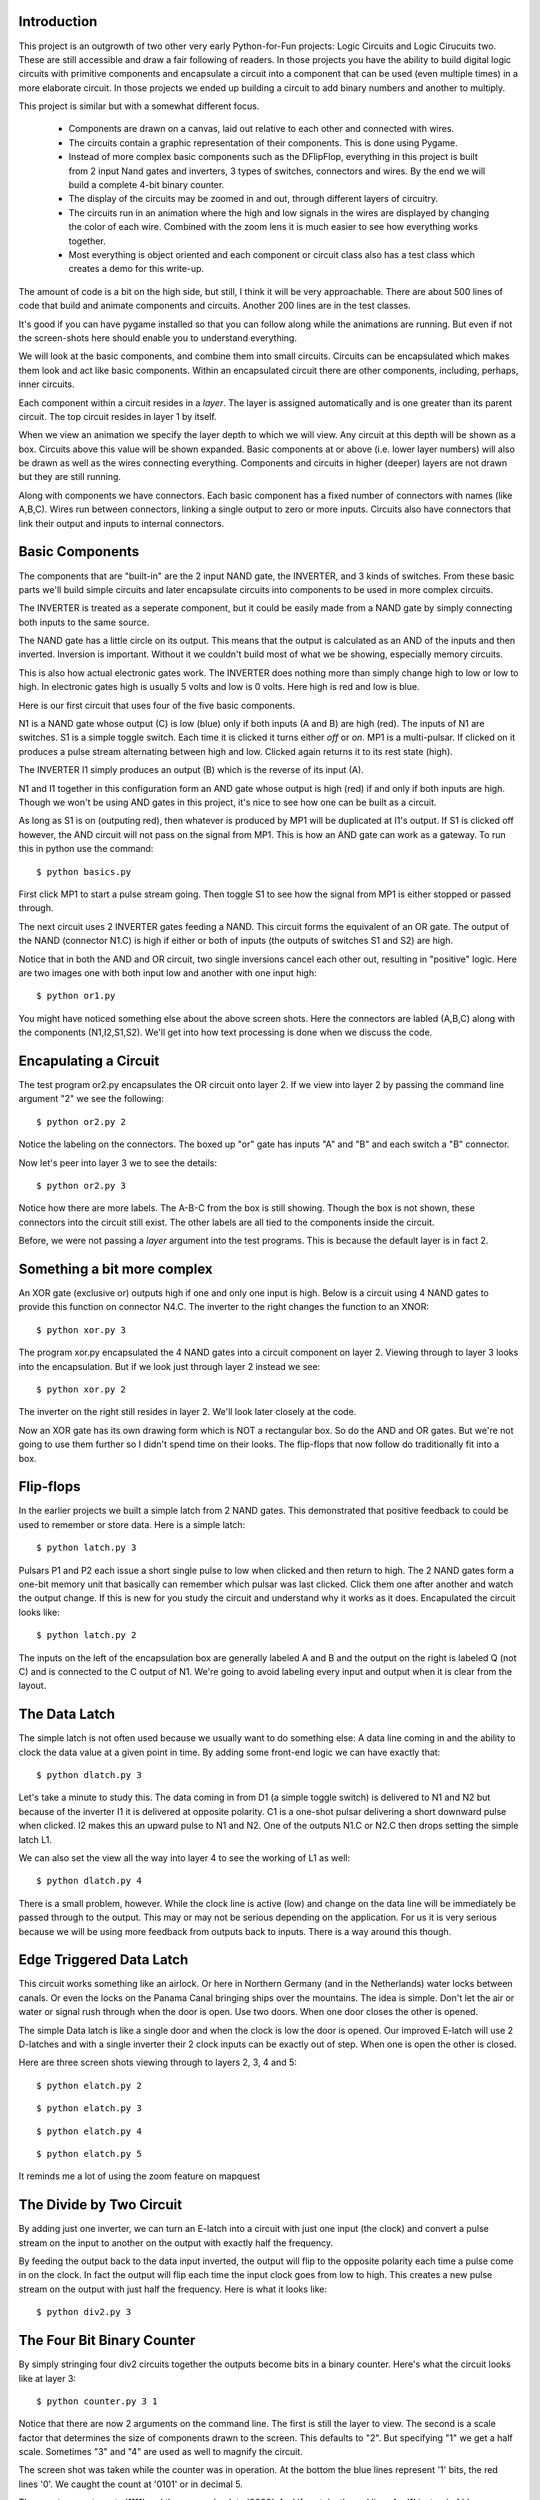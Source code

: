 Introduction
============

This project is an outgrowth of two other very early Python-for-Fun
projects: Logic Circuits and Logic Cirucuits two. These are still
accessible and draw a fair following of readers. In those projects you
have the ability to build digital logic circuits with primitive
components and encapsulate a circuit into a component that can be used
(even multiple times) in a more elaborate circuit. In those projects
we ended up building a circuit to add binary numbers and another to
multiply.

This project is similar but with a somewhat different focus.

  * Components are drawn on a canvas, laid out relative to each other
    and connected with wires.

  * The circuits contain a graphic representation of their
    components. This is done using Pygame.

  * Instead of more complex basic components such as the DFlipFlop,
    everything in this project is built from 2 input Nand gates and
    inverters, 3 types of switches, connectors and wires. By the end
    we will build a complete 4-bit binary counter.

  * The display of the circuits may be zoomed in and out, through
    different layers of circuitry.

  * The circuits run in an animation where the high and low signals in
    the wires are displayed by changing the color of each wire.
    Combined with the zoom lens it is much easier to see how everything
    works together.

  * Most everything is object oriented and each component or circuit
    class also has a test class which creates a demo for this write-up.

The amount of code is a bit on the high side, but still, I think it
will be very approachable. There are about 500 lines of code that
build and animate components and circuits. Another 200 lines are in
the test classes.

It's good if you can have pygame installed so that you can follow
along while the animations are running. But even if not the
screen-shots here should enable you to understand everything.

We will look at the basic components, and combine them into small
circuits. Circuits can be encapsulated which makes them look and act
like basic components. Within an encapsulated circuit there are other
components, including, perhaps, inner circuits.

Each component within a circuit resides in a *layer*. The layer is
assigned automatically and is one greater than its parent circuit. The
top circuit resides in layer 1 by itself.

When we view an animation we specify the layer depth to which we will
view. Any circuit at this depth will be shown as a box. Circuits above
this value will be shown expanded. Basic components at or above (i.e.
lower layer numbers) will also be drawn as well as the wires connecting
everything. Components and circuits in higher (deeper) layers are not
drawn but they are still running.

Along with components we have connectors. Each basic component has a
fixed number of connectors with names (like A,B,C). Wires run between
connectors, linking a single output to zero or more inputs. Circuits
also have connectors that link their output and inputs to internal
connectors.

Basic Components
================

The components that are "built-in" are the 2 input NAND gate, the
INVERTER, and 3 kinds of switches. From these basic parts we'll build
simple circuits and later encapsulate circuits into components to be
used in more complex circuits.

The INVERTER is treated as a seperate component, but it could be
easily made from a NAND gate by simply connecting both inputs to the
same source.

The NAND gate has a little circle on its output. This means that the
output is calculated as an AND of the inputs and then inverted.
Inversion is important. Without it we couldn't build most of what we
be showing, especially memory circuits.

This is also how actual electronic gates work. The INVERTER does
nothing more than simply change high to low or low to high. In
electronic gates high is usually 5 volts and low is 0 volts. Here
high is red and low is blue.

Here is our first circuit that uses four of the five basic components.

.. image:: images/basic-01.png

N1 is a NAND gate whose output (C) is low (blue) only if both inputs
(A and B) are high (red). The inputs of N1 are switches. S1 is a
simple toggle switch. Each time it is clicked it turns either *off* or
*on*. MP1 is a multi-pulsar. If clicked on it produces a pulse stream
alternating between high and low. Clicked again returns it to its rest
state (high).

The INVERTER I1 simply produces an output (B) which is the reverse of
its input (A).

N1 and I1 together in this configuration form an AND gate whose output
is high (red) if and only if both inputs are high. Though we won't be
using AND gates in this project, it's nice to see how one can be built
as a circuit.

As long as S1 is on (outputing red), then whatever is produced by MP1
will be duplicated at I1's output. If S1 is clicked off however, the
AND circuit will not pass on the signal from MP1. This is how an AND
gate can work as a gateway. To run this in python use the command::

   $ python basics.py

First click MP1 to start a pulse stream going. Then toggle S1 to see
how the signal from MP1 is either stopped or passed through.


.. image:: images/basic-02.png

.. image:: images/basic-03.png

The next circuit uses 2 INVERTER gates feeding a NAND. This circuit
forms the equivalent of an OR gate. The output of the NAND (connector
N1.C) is high if either or both of inputs (the outputs of switches S1
and S2) are high.

Notice that in both the AND and OR circuit, two single inversions
cancel each other out, resulting in "positive" logic. Here are two
images one with both input low and another with one input high::

   $ python or1.py

.. image:: images/or1-01.png

.. image:: images/or1-02.png

You might have noticed something else about the above screen
shots. Here the connectors are labled (A,B,C) along with the
components (N1,I2,S1,S2). We'll get into how text processing
is done when we discuss the code.

Encapulating a Circuit
======================

The test program or2.py encapsulates the OR circuit onto layer 2. If
we view into layer 2 by passing the command line argument "2" we see
the following::

   $ python or2.py 2

.. image:: images/or2-01.png

Notice the labeling on the connectors. The boxed up "or" gate has
inputs "A" and "B" and each switch a "B" connector.

Now let's peer into layer 3 we to see the details::

   $ python or2.py 3

.. image:: images/or2-02.png

Notice how there are more labels. The A-B-C from the box is still
showing. Though the box is not shown, these connectors into the
circuit still exist. The other labels are all tied to the components
inside the circuit.

Before, we were not passing a *layer* argument into the test
programs. This is because the default layer is in fact 2.

Something a bit more complex
============================

An XOR gate (exclusive or) outputs high if one and only one input is
high. Below is a circuit using 4 NAND gates to provide this function
on connector N4.C. The inverter to the right changes the function to
an XNOR::

   $ python xor.py 3

.. image:: images/xor-01.png

.. image:: images/xor-02.png

The program xor.py encapsulated the 4 NAND gates into a circuit
component on layer 2. Viewing through to layer 3 looks into the
encapsulation. But if we look just through layer 2 instead we see::

   $ python xor.py 2

.. image:: images/xor-03.png

The inverter on the right still resides in layer 2. We'll look later
closely at the code.

Now an XOR gate has its own drawing form which is NOT a rectangular
box. So do the AND and OR gates. But we're not going to use them
further so I didn't spend time on their looks. The flip-flops that
now follow do traditionally fit into a box.

Flip-flops
==========

In the earlier projects we built a simple latch from 2 NAND gates.
This demonstrated that positive feedback to could be used to remember
or store data. Here is a simple latch::

   $ python latch.py 3

.. image:: images/latch-01.png

Pulsars P1 and P2 each issue a short single pulse to low when clicked
and then return to high. The 2 NAND gates form a one-bit memory unit
that basically can remember which pulsar was last clicked. Click them
one after another and watch the output change. If this is new for you
study the circuit and understand why it works as it does. Encapulated
the circuit looks like::

   $ python latch.py 2

.. image:: images/latch-02.png

The inputs on the left of the encapsulation box are generally labeled
A and B and the output on the right is labeled Q (not C) and is
connected to the C output of N1.  We're going to avoid labeling every
input and output when it is clear from the layout.

The Data Latch
==============

The simple latch is not often used because we usually want to do
something else: A data line coming in and the ability to clock the
data value at a given point in time. By adding some front-end logic
we can have exactly that::

   $ python dlatch.py 3

.. image:: images/dlatch-01.png

Let's take a minute to study this. The data coming in from D1 (a
simple toggle switch) is delivered to N1 and N2 but because of the
inverter I1 it is delivered at opposite polarity. C1 is a one-shot
pulsar delivering a short downward pulse when clicked. I2 makes this
an upward pulse to N1 and N2. One of the outputs N1.C or N2.C then
drops setting the simple latch L1.

We can also set the view all the way into layer 4 to see the working
of L1 as well::

   $ python dlatch.py 4

.. image:: images/dlatch-02.png

There is a small problem, however. While the clock line is active
(low) and change on the data line will be immediately be passed
through to the output. This may or may not be serious depending
on the application. For us it is very serious because we will be
using more feedback from outputs back to inputs. There is a way
around this though.

Edge Triggered Data Latch
=========================

This circuit works something like an airlock. Or here in Northern
Germany (and in the Netherlands) water locks between canals. Or even
the locks on the Panama Canal bringing ships over the mountains. The
idea is simple. Don't let the air or water or signal rush through when
the door is open. Use two doors. When one door closes the other is
opened.

The simple Data latch is like a single door and when the clock is low
the door is opened. Our improved E-latch will use 2 D-latches and with
a single inverter their 2 clock inputs can be exactly out of step.
When one is open the other is closed.

Here are three screen shots viewing through to layers 2, 3, 4 and 5::

   $ python elatch.py 2

.. image:: images/elatch-02.png

::

   $ python elatch.py 3

.. image:: images/elatch-03.png

::

   $ python elatch.py 4

.. image:: images/elatch-04.png

::

   $ python elatch.py 5

.. image:: images/elatch-05.png

It reminds me a lot of using the zoom feature on mapquest

The Divide by Two Circuit
=========================

By adding just one inverter, we can turn an E-latch into a circuit
with just one input (the clock) and convert a pulse stream on the
input to another on the output with exactly half the frequency.

By feeding the output back to the data input inverted, the output will
flip to the opposite polarity each time a pulse come in on the clock.
In fact the output will flip each time the input clock goes from low
to high. This creates a new pulse stream on the output with just half
the frequency. Here is what it looks like::

   $ python div2.py 3

.. image:: images/div2-01.png

The Four Bit Binary Counter
===========================

By simply stringing four div2 circuits together the outputs become
bits in a binary counter. Here's what the circuit looks like at layer
3::

   $ python counter.py 3 1

.. image:: images/counter-01.png

Notice that there are now 2 arguments on the command line. The first
is still the layer to view. The second is a scale factor that
determines the size of components drawn to the screen. This defaults
to "2". But specifying "1" we get a half scale. Sometimes "3" and "4"
are used as well to magnify the circuit.

The screen shot was taken while the counter was in operation. At the
bottom the blue lines represent '1' bits, the red lines '0'. We caught
the count at '0101' or in decimal 5.

The counter counts up to '1111' and then wraps back to '0000'. And if
we take the red lines for '1' instead of blue, we have a counter that
counts down to zero and then wraps back to 15 decimal.

Here is a partial view of the circuit at layer 5::

   $ python counter.py 5 1

.. image:: images/counter-02.png

Design Concepts
===============

Settings
--------

The module `<settings.py>`__ contains constants and also extracts
scale and layer variables from the command line. Constants include
colors we use as RGB tuples, screen dimensions, animation speed and
parameters for the single and repeating pulse switches.

Component Abstract Class
------------------------

The component class `<component.py>`__ is an abstract class. Basic
component classes (Nand2, Inv, Swt) inherit this class as well as
the circuit class. Component contains the attributes that all the
sub-classes have in common such as name, position, layer and scale.
Also common methods such as position alignment, handling mouse clicks,
scaling drawing arguments. Sub-classes do not define their own
__init__ method but must define a setupGraphics method which is called
at the end of Component.__init__

Basic Gates and Switches
------------------------

The module `<gates.py>`__ contains the classes for the 2 input NAND
gate (Nand2), the INVERTER gate and the the 3 types of switches. Each
has a standard set of methods.

The setupGraphics methods make connectors to attach to the drawing.
The self.output connector is mandatory as it's the source of a wire
tree (more coming) that will disperse the output of the gate to
appropriate input connectors.

The draw methods contain a list of arguments to use with pygame
drawing commands. These arguments must be scaled before used to draw
polygons, circles, etc.

Every component must have a computeOutput method which calculates the
gate's output from its inputs and sometimes its history. Flip-flop
circuits are full of history.

The switches also have a takeClick method to respond to being clicked
by the mouse. (turned off or on) and the pulsar switches have fairly
complex computeValue methods

Connectors
-----------

Connectors `<connector.py>`__ have several things in common with
components but there are enough differences to make subclassing
unattractive. Both have a parent, a name, a position, a value and
live in a given layer. Components have connectors for their inputs
and output. The component is the parent of these connectors and they
all reside in the same layer. For circuits that are encapsulated their
external connectors reside one layer above the inner connectors.

Connectors are connected to each other with wires. Interestingly,
wires don't have a representation in the code. They are simply drawn
during animation as a pygame line in either the HOT or COLD color from
the source connector to one of its children in the feed list.

Connectors may also reside indepently within a circuit. In this case
the circuit is the parent and both circuit and connector reside in the
same layer. These connectors make it easy to "fan out" a signal on a
wire are even simply let a wire change direction.

If a connectors parent has to move (scoot over), then the connector
must also. The subject of alignment in circuit layout will be
discussed below.

During construction of a circuit the method *addWire* connects
components together. This method takes an arbitrary number of
connector instances, or *(x,y)* positions as arguments. Each position
argument creates a free standing connector named "Anon" at the x,y
position. Method *addWire* works down the arguments and populates the
*feeds* list each connector appropriately. It returns the last
connector as its function value, letting us chain these calls or fan a
signal out.

During animation the method *drawWires* recursively walks the links
between connectors and paints wires (lines) along the way. Since they
are just wires all connected together, they all carry the same signal
and are painted the same color.

Wires are not drawn inside an encapsulated circuit. This is controlled
the the layer attribute of both the source and target. If either is
hidden (below the visible viewing layer) then the wire is not drawn.

Usually, two "connected" connectors reside on the same layer. The
exception is with a circuit's external connectors (at layer n) and
its internal wiring (at layer n+1).

Also during animation the method *sendOutput* works much like
*drawWires*. It transmits the signal from an output connector,
through other connectors, on to input connectors on basic
components. The difference is that, unlike *drawWires*,
*sendOutput* doesn't stop at the hidden layer, but goes right
to the bottom. The *sendOutput* method is defined for components
as well as connectors.

Text Processing
---------------

Text (`<text.py>`__) is used to label basic components and
encapsulated circuits with their names, create banners and to
optionally label connectors. Text is tied to a given x,y point
and placed in one of four quadrants. When text.py is run
stand-alone it creates a image that shows how the four quadrants
are used::

   $ python text.py

.. image:: images/text-01.png

Alignment
---------

Early versions of this project required me to carefully position each
component of a circuit working out the x,y position by hand. The
origin of a component or circuit is the upper left corner, basically
the pygame convention. If a component is inside a circuit its x,y is
relative to the origin of the circuit.

When we try to scale, placing items by hand can quickly fall apart.
What works much better is to place the first component at a x,y
position and then place other components relative to the first or
to each other.

It turns out that it's very effective if a circuit or component can
align itself to another by specifying one of its own connectors and
another connector from the target, along with an offset (xoff,yoff).
We then have a very flexible system that can adapt to growing and
shrinking quite nicely. You've already seen this is the above screen
shots. We want to use connectors because we run wires between them and
this makes it easy to space components easily and to have wiring that
is largely horizontal or vertical.

The methods *align* and *scootOver* make this work. If a circuit is
aligning itself to another it will scoot over appropriately and all
the bits inside (components, connectors, subcircuits) must scoot over
too. This is the sort of situation where recursion becomes fun. We'll
be seeing more of this now as we start to examine more of the code.

A Walk through some Code
========================

A Simple Animation
------------------

Let's have another look at our first circuit.

.. image:: images/basic-01.png

Here is the Python code to build and then animate it::

  # basics.py
  #  Show off the basic gates in a simple circuit
  #
  from   gates     import MultPuls, Nand2, Inv, Swt
  from   circuit   import Circuit

  class TestBasic1 (Circuit) :
      def setupGraphics(self) :
          self.banner = "Basic components. Switch, Multipulsar, Nand, Inverter"

          n1 = Nand2(self,"N1", self.scale1((50, 30))) # Nand Gate
          i1 = Inv  (self,"I1")            # Inverter
          s1 = Swt  (self,"S1")            # Switch feeding input A
          m1 = MultPuls (self,"MP1")       # Pulsar feeding input B

          s1.align(s1.B, n1.A, -50, 0)  # line up the gates
          m1.align(m1.B, n1.B, -30, 0)
          i1.align(i1.B, n1.C,  80, 0)  # inverter follows Nand

          n1.A.labelQuad = 2            # Label all connectors
          n1.B.labelQuad = 2
          n1.C.labelQuad = 1
          i1.A.labelQuad = 2
          i1.B.labelQuad = 1

          self.gates = (m1,s1,n1,i1)
          s1.B.addWire(n1.A)
          m1.B.addWire(n1.B)
          n1.C.addWire(i1.A)
          i1.B.addWire( (i1.B.x(30), i1.B.y()))  # tail to see

  if __name__ == "__main__" :
      import gameloop
      from   settings import CmdScale
      circuit = TestBasic1 (None, "TestBasic1",(100,100),scale=CmdScale)
      gameloop.gameloop(circuit)

Let's explain what is going on. The program can run stand-alone with
the module name "__main__". The gameloop animation expects to be
passed a circuit to animate (bottom) so we define a class for our
circuit and build an instance of it. This is a subclass of *Circuit*
inheriting all of the standard code and we supplement it with the
method *setupGraphics*. An instance of *TestBasic1* is built in the
second to last line and then passed to the *gameloop.py* for
animation.

The *setupGraphics* method defines the 2 gates and 2 switches and sets
the banner attribute. Only the Nand gate is given a position of (50,30)
scaled and offset relative to its parent; in this case the pygame
screen. The Inverter and 2 switches are created with a default
position (0,0) and then align themselves to the Nand gate. Switch *s1*
aligns it output connector 50 units to the left of the Nand's A
input. The inverter *I1* aligns its input 80 units to the right of
*N1*'s output connector. A unit here is one pixel times the scale
factor. The scale factor defaults to two.

The connectors are all assigned a *labelQuad* attribute to have their
labels printed in the appropriate quadrant. The circuit *self* is
assigned a *gates* attribute. This is a list of its components and
used by the abstract *Circuit* class. Finally, wires are created
connecting the two switches to the Nand, the Nand to the Inverter and
then a piggy tail wire just to show the final output from the
Inverter.

Circuits
---------

The Circuit class `<circuit.py>`__ lets us combine components and
optionally encapsulate them into a single component with its own
connectors to the outside world. Circuits made for encapsulation (put
into a box) do not have switches or banners and typically we don't
label the interior connectors. However the outermost (top) circuit is
generally never encapsulated and it makes sense to have switches
within.

The class is quite small and enables the animation of a circuit with
the following

  * The method *computeOutput* for a circuit simply calls the same for
    each component in its *gates* attribute as well as *sendOutput*
    which distributes the signals within the circuit. The order of
    computation and distribution is set by the order of the components
    in *gates*

  * The method *checkClicked* simply passes asks each of its
    components to do the check for the being clicked and repsond.
    This is only in the top non-encapsulated circuit.

  * The draw method provides 3 possibilities.

    #. The circuit may be hidden and not drawn at all if it resides
       below the viewing layer.

    #. The circuit may be drawn as a box with just a label and
       external connectors if it exactly on the viewing layer.

    #. The circuit may be drawn in detail if it is above the viewing
       layer.

A Fuller Example
----------------

Let's return to the OR circuit `<or2.py>`__ and look at the code. This
will be the only module we'll study in detail. All the later circuits
follow exactly the same pattern.

.. image:: images/or2-02.png

The first part of the *setupGraphics* method looks like::

  class Or (Circuit) :
    def setupGraphics(self) :
        n1 = Nand2(self,"N1", self.scale1((80, 30))) # Nand Gate
        i1 = Inv  (self,"I1") # Inverter for n1.A
        i2 = Inv  (self,"I2") # Inverter for n1.B
        # external connectorself. Same depth as xor circuit
        i1.align(i1.B, n1.A, -40, -20)  # inverter precedes Nand
        i2.align(i2.B, n1.B, -40,  20)  # inverter precedes Nand
        self.A = Connector(self,"A",((i1.A.x(-20),i1.A.y() )))
        self.B = Connector(self,"B",((i2.A.x(-20),i2.B.y() )))
        self.C = Connector(self,"C",((n1.C.x( 20),n1.C.y() )))
        self.output = self.C       # who is output

        self.gates = (i1,i2,n1)
        self.i1,self.i2,self.n1 = (i1,i2,n1)

We define the 3 gates with the circuit *self* as the parent. The first
one *n1* is set at a scaled position in the circuit. The two inverters
*i1* and *i2* are defined and then aligned to *n1*. The exteral
connectors *A*, *B*, and *C* are built and placed at a *(x,y)*
position relative to the internal gates. These positions are used if
the circuit is drawn in detail. The output is identified as connector
*C*. The *gates* attribute is constructed. The individual gates are
also kept as attributes of the circuit. This allows them to be
referenced from outside the circuit itself (only sometimes a good
idea)::

  continued ....
        i1.B.addWire(n1.A)
        i2.B.addWire(n1.B)
        self.A.addWire(i1.A)
        self.B.addWire(i2.A)
        n1.C.addWire(self.C)

        if self.encapsulated() :  # if encapsulated re-work externals
            self.A.pos, self.B.pos, self.C.pos = self.scaleM((0,5),(0,35),(20,20))

The rest of *setupGraphics* method does the wiring between connectors
both internally and to the 3 external external connectors *self.A*,
*self.B* and *self.C*. So now, if the circuit is displayed in detail
these 3 external connectors are in position to be wired into the
circuit above. If the circuit is shown encapsulated (as a box) then
these connectors need to take new positions that align to the box.

Next we have test circuit whose purpose is simply to instantiate and
Or circuit and test it by adding switches, a banner and what not. In
this case we labeled all of the connectors both inside (like
*or2.n1.A*) and outside (like *s1.B*). Here is the code for that::

  class TestOr (Circuit) :
    def setupGraphics(self) :
        self.banner = "Encapsulated OR circuit"
        or2 = Or(self,"O2"  , self.scale1((50,30)))
        s1 = Swt  (self,"S1")   # Switch feeding input A
        s2 = Swt  (self,"S2")   # Switch feeding input B

        s1.align(s1.B, or2.A, -30, 0)  # line up the gates
        s2.align(s2.B, or2.B, -30, 0)
        s1.B.addWire(or2.A)
        s2.B.addWire(or2.B)
        s1.B.labelQuad = 1
        s2.B.labelQuad = 1
        self.gates = (s1,s2,or2)

        or2.n1.A.labelQuad = 3            # Label all the connectors
        or2.n1.B.labelQuad = 2

Finally, or2.py is meant to be run as main. When it is invoked from
the command line the scaling factor and view layer are taken from
sys.argv or left as defaults as the *settings* module `<settings.py>`__
is imported. Then a TestOr instance is created, which further creates
an Or instance along with the surroundings to test it. The TestOr
instance is passed to the gameloop function.

This same pattern is used in the modules that stack like nested
russian dolls. Once you understand one, the others are easy.

 `<latch.py>`__,
 `<dlatch.py>`__,
 `<elatch.py>`__,
 `<div2.py>`__,
 `<counter.py>`__.

Each one can run stand-alone from the command line and uses one or
more objects from the previous module.

The gameloop
------------

When one of the stand-alone modules is run as *main* it builds
its test circuit and passes it to the gameloop function in
`<gameloop.py>`__. The latter is short and pretty much boiler
plate Pygame. It creates a screen and enters an event loop. The
constant TICKS_PER_SECOND in the settings module specifys how
rapidly the loop is run.

Within the loop a few thing happen. A mouse click on the window
termination *x* will shut the program off. A mouse click on a switch
(or pulsar) will toggle it. The switch is found by a recursive search
through layers of circuits, generally not very deep. Next, the circuit
is asked to compute its output, a request that also is sent
recursively through the tree of circuits producing signals sent
through wires at all layers. The screen is then erased and the circuit
is drawn, wires and all. The draw request is also sent recursively
through the circuits. Finally, the screen is flipped and the process
repeats. At the default setting 200 times a second.
